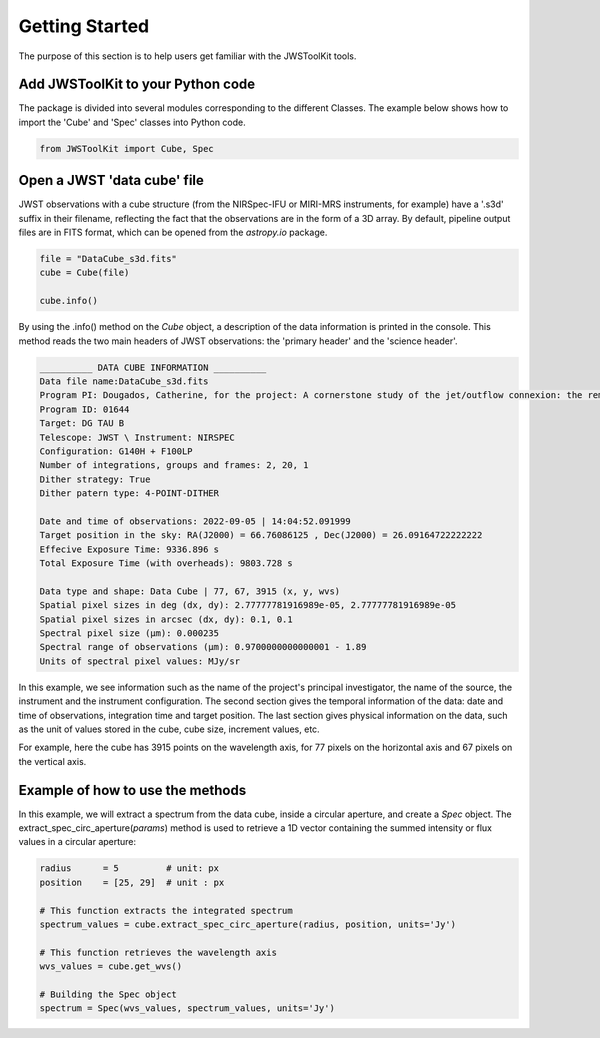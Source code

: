 Getting Started
===============

The purpose of this section is to help users get familiar with the JWSToolKit tools. 

Add JWSToolKit to your Python code 
^^^^^^^^^^^^^^^^^^^^^^^^^^^^^^^^^^^^^
The package is divided into several modules corresponding to the different Classes. The example below shows how to import the 'Cube' and 'Spec' classes into Python code. 

.. code-block:: python

    from JWSToolKit import Cube, Spec

Open a JWST 'data cube' file
^^^^^^^^^^^^^^^^^^^^^^^^^^^^^^^

JWST observations with a cube structure (from the NIRSpec-IFU or MIRI-MRS instruments, for example) have a '.s3d' suffix in their filename, 
reflecting the fact that the observations are in the form of a 3D array. By default, pipeline output files are in FITS format, 
which can be opened from the *astropy.io* package. 

.. code-block:: python 

    file = "DataCube_s3d.fits"
    cube = Cube(file)

    cube.info()


By using the .info() method on the *Cube* object, a description of the data information is printed in the console. 
This method reads the two main headers of JWST observations: the 'primary header' and the 'science header'. 

.. code-block:: console

    __________ DATA CUBE INFORMATION __________
    Data file name:DataCube_s3d.fits
    Program PI: Dougados, Catherine, for the project: A cornerstone study of the jet/outflow connexion: the remarkable DG Tau B system
    Program ID: 01644
    Target: DG TAU B
    Telescope: JWST \ Instrument: NIRSPEC
    Configuration: G140H + F100LP
    Number of integrations, groups and frames: 2, 20, 1
    Dither strategy: True
    Dither patern type: 4-POINT-DITHER

    Date and time of observations: 2022-09-05 | 14:04:52.091999
    Target position in the sky: RA(J2000) = 66.76086125 , Dec(J2000) = 26.09164722222222
    Effecive Exposure Time: 9336.896 s
    Total Exposure Time (with overheads): 9803.728 s

    Data type and shape: Data Cube | 77, 67, 3915 (x, y, wvs)
    Spatial pixel sizes in deg (dx, dy): 2.77777781916989e-05, 2.77777781916989e-05
    Spatial pixel sizes in arcsec (dx, dy): 0.1, 0.1
    Spectral pixel size (µm): 0.000235
    Spectral range of observations (µm): 0.9700000000000001 - 1.89
    Units of spectral pixel values: MJy/sr


In this example, we see information such as the name of the project's principal investigator, the name of the source, the instrument and the instrument configuration. 
The second section gives the temporal information of the data: date and time of observations, integration time and target position. 
The last section gives physical information on the data, such as the unit of values stored in the cube, cube size, increment values, etc. 

For example, here the cube has 3915 points on the wavelength axis, for 77 pixels on the horizontal axis and 67 pixels on the vertical axis. 


Example of how to use the methods 
^^^^^^^^^^^^^^^^^^^^^^^^^^^^^^^^^^^

In this example, we will extract a spectrum from the data cube, inside a circular aperture, and create a *Spec* object. 
The extract_spec_circ_aperture(*params*) method is used to retrieve a 1D vector containing the summed intensity or flux values in a circular aperture: 

.. code-block:: python

    radius      = 5         # unit: px
    position    = [25, 29]  # unit : px

    # This function extracts the integrated spectrum
    spectrum_values = cube.extract_spec_circ_aperture(radius, position, units='Jy')

    # This function retrieves the wavelength axis
    wvs_values = cube.get_wvs()

    # Building the Spec object
    spectrum = Spec(wvs_values, spectrum_values, units='Jy')


